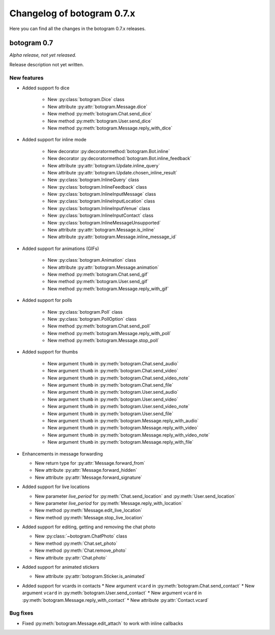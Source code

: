 .. Copyright (c) 2015-2019 The Botogram Authors (see AUTHORS)
   Documentation released under the MIT license (see LICENSE)

===========================
Changelog of botogram 0.7.x
===========================

Here you can find all the changes in the botogram 0.7.x releases.

.. _changelog-0.7:

botogram 0.7
============

*Alpha release, not yet released.*

Release description not yet written.

New features
------------

* Added support fo dice

   * New :py:class:`botogram.Dice` class
   * New attribute :py:attr:`botogram.Message.dice`
   * New method :py:meth:`botogram.Chat.send_dice`
   * New method :py:meth:`botogram.User.send_dice`
   * New method :py:meth:`botogram.Message.reply_with_dice`


* Added support for inline mode

   * New decorator :py:decoratormethod:`botogram.Bot.inline`
   * New decorator :py:decoratormethod:`botogram.Bot.inline_feedback`
   * New attribute :py:attr:`botogram.Update.inline_query`
   * New attribute :py:attr:`botogram.Update.chosen_inline_result`
   * New :py:class:`botogram.InlineQuery` class
   * New :py:class:`botogram.InlineFeedback` class
   * New :py:class:`botogram.InlineInputMessage` class
   * New :py:class:`botogram.InlineInputLocation` class
   * New :py:class:`botogram.InlineInputVenue` class
   * New :py:class:`botogram.InlineInputContact` class
   * New :py:class:`botogram.InlineMessageUnsupported`
   * New attribute :py:attr:`botogram.Message.is_inline`
   * New attribute :py:attr:`botogram.Message.inline_message_id`

* Added support for animations (GIFs)

   * New :py:class:`botogram.Animation` class
   * New attribute :py:attr:`botogram.Message.animation`
   * New method :py:meth:`botogram.Chat.send_gif`
   * New method :py:meth:`botogram.User.send_gif`
   * New method :py:meth:`botogram.Message.reply_with_gif`

* Added support for polls

   * New :py:class:`botogram.Poll` class
   * New :py:class:`botogram.PollOption` class
   * New method :py:meth:`botogram.Chat.send_poll`
   * New method :py:meth:`botogram.Message.reply_with_poll`
   * New method :py:meth:`botogram.Message.stop_poll`

* Added support for thumbs

    * New argument ``thumb`` in :py:meth:`botogram.Chat.send_audio`
    * New argument ``thumb`` in :py:meth:`botogram.Chat.send_video`
    * New argument ``thumb`` in :py:meth:`botogram.Chat.send_video_note`
    * New argument ``thumb`` in :py:meth:`botogram.Chat.send_file`
    * New argument ``thumb`` in :py:meth:`botogram.User.send_audio`
    * New argument ``thumb`` in :py:meth:`botogram.User.send_video`
    * New argument ``thumb`` in :py:meth:`botogram.User.send_video_note`
    * New argument ``thumb`` in :py:meth:`botogram.User.send_file`
    * New argument ``thumb`` in :py:meth:`botogram.Message.reply_with_audio`
    * New argument ``thumb`` in :py:meth:`botogram.Message.reply_with_video`
    * New argument ``thumb`` in :py:meth:`botogram.Message.reply_with_video_note`
    * New argument ``thumb`` in :py:meth:`botogram.Message.reply_with_file`

* Enhancements in message forwarding

  * New return type for :py:attr:`Message.forward_from`
  * New attribute :py:attr:`Message.forward_hidden`
  * New attribute :py:attr:`Message.forward_signature`

* Added support for live locations

  * New parameter `live_period` for :py:meth:`Chat.send_location` and :py:meth:`User.send_location`
  * New parameter `live_period` for :py:meth:`Message.reply_with_location`
  * New method :py:meth:`Message.edit_live_location`
  * New method :py:meth:`Message.stop_live_location`

* Added support for editing, getting and removing the chat photo

  * New :py:class:`~botogram.ChatPhoto` class
  * New method :py:meth:`Chat.set_photo`
  * New method :py:meth:`Chat.remove_photo`
  * New attribute :py:attr:`Chat.photo`
  
* Added support for animated stickers

  * New attribute :py:attr:`botogram.Sticker.is_animated`

* Added support for vcards in contacts
  * New argument ``vcard`` in :py:meth:`botogram.Chat.send_contact`
  * New argument ``vcard`` in :py:meth:`botogram.User.send_contact`
  * New argument ``vcard`` in :py:meth:`botogram.Message.reply_with_contact`
  * New attribute :py:attr:`Contact.vcard`

Bug fixes
---------

* Fixed :py:meth:`botogram.Message.edit_attach` to work with inline callbacks
